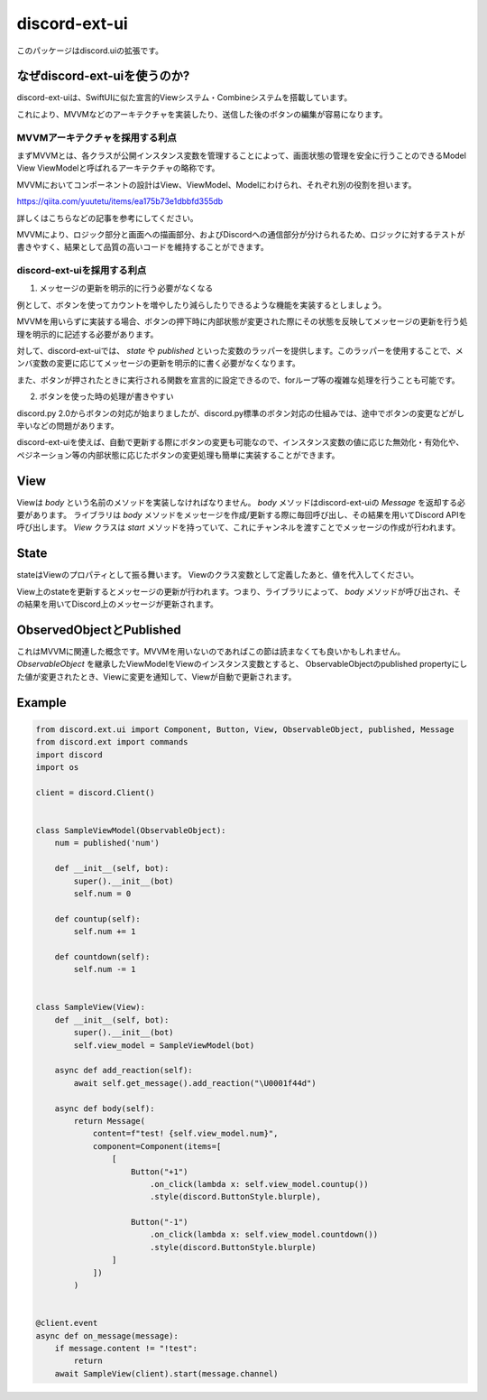 =====================
discord-ext-ui
=====================

.. image:: https://static.pepy.tech/personalized-badge/discord-ext-ui?period=month&units=international_system&left_color=black&right_color=orange&left_text=Downloads
 　:target: https://pepy.tech/project/discord-ext-ui
.. image:: https://img.shields.io/pypi/v/discord-ext-ui.svg
   :target: https://pypi.python.org/pypi/discord-ext-ui
   :alt: PyPI version info
.. image:: https://img.shields.io/pypi/pyversions/discord-ext-ui.svg
   :target: https://pypi.python.org/pypi/discord-ext-ui
   :alt: PyPI supported Python versions

このパッケージはdiscord.uiの拡張です。

なぜdiscord-ext-uiを使うのか?
=============================

discord-ext-uiは、SwiftUIに似た宣言的Viewシステム・Combineシステムを搭載しています。

これにより、MVVMなどのアーキテクチャを実装したり、送信した後のボタンの編集が容易になります。

MVVMアーキテクチャを採用する利点
--------------------------------

まずMVVMとは、各クラスが公開インスタンス変数を管理することによって、画面状態の管理を安全に行うことのできるModel View ViewModelと呼ばれるアーキテクチャの略称です。

MVVMにおいてコンポーネントの設計はView、ViewModel、Modelにわけられ、それぞれ別の役割を担います。

https://qiita.com/yuutetu/items/ea175b73e1dbbfd355db

詳しくはこちらなどの記事を参考にしてください。

MVVMにより、ロジック部分と画面への描画部分、およびDiscordへの通信部分が分けられるため、ロジックに対するテストが書きやすく、結果として品質の高いコードを維持することができます。

discord-ext-uiを採用する利点
-----------------------------

1.	メッセージの更新を明示的に行う必要がなくなる

例として、ボタンを使ってカウントを増やしたり減らしたりできるような機能を実装するとしましょう。

MVVMを用いらずに実装する場合、ボタンの押下時に内部状態が変更された際にその状態を反映してメッセージの更新を行う処理を明示的に記述する必要があります。

対して、discord-ext-uiでは、 `state` や `published` といった変数のラッパーを提供します。このラッパーを使用することで、メンバ変数の変更に応じてメッセージの更新を明示的に書く必要がなくなります。

また、ボタンが押されたときに実行される関数を宣言的に設定できるので、forループ等の複雑な処理を行うことも可能です。

2.	ボタンを使った時の処理が書きやすい

discord.py 2.0からボタンの対応が始まりましたが、discord.py標準のボタン対応の仕組みでは、途中でボタンの変更などがし辛いなどの問題があります。

discord-ext-uiを使えば、自動で更新する際にボタンの変更も可能なので、インスタンス変数の値に応じた無効化・有効化や、ペジネーション等の内部状態に応じたボタンの変更処理も簡単に実装することができます。

View
====

Viewは `body` という名前のメソッドを実装しなければなりません。
`body` メソッドはdiscord-ext-uiの `Message` を返却する必要があります。
ライブラリは `body` メソッドをメッセージを作成/更新する際に毎回呼び出し、その結果を用いてDiscord APIを呼び出します。
`View` クラスは `start` メソッドを持っていて、これにチャンネルを渡すことでメッセージの作成が行われます。

State
=====

stateはViewのプロパティとして振る舞います。
Viewのクラス変数として定義したあと、値を代入してください。

.. code-block::python
    class MyView(View):
        something = state('something')  # 名前を指定する

        def __init__(self, bot):
            super().__init__(bot)
            self.something = "what happened!?"


View上のstateを更新するとメッセージの更新が行われます。つまり、ライブラリによって、 `body` メソッドが呼び出され、その結果を用いてDiscord上のメッセージが更新されます。

ObservedObjectとPublished
==========================

これはMVVMに関連した概念です。MVVMを用いないのであればこの節は読まなくても良いかもしれません。
`ObservableObject` を継承したViewModelをViewのインスタンス変数とすると、
ObservableObjectのpublished propertyにした値が変更されたとき、Viewに変更を通知して、Viewが自動で更新されます。

.. code-block::python
    class MyViewModel(ObservableObject):
        num = published('num')

        def __init__(self):
            self.num = 1


Example
=======

.. code-block:: python

    from discord.ext.ui import Component, Button, View, ObservableObject, published, Message
    from discord.ext import commands
    import discord
    import os

    client = discord.Client()


    class SampleViewModel(ObservableObject):
        num = published('num')

        def __init__(self, bot):
            super().__init__(bot)
            self.num = 0

        def countup(self):
            self.num += 1

        def countdown(self):
            self.num -= 1


    class SampleView(View):
        def __init__(self, bot):
            super().__init__(bot)
            self.view_model = SampleViewModel(bot)

        async def add_reaction(self):
            await self.get_message().add_reaction("\U0001f44d")

        async def body(self):
            return Message(
                content=f"test! {self.view_model.num}",
                component=Component(items=[
                    [
                        Button("+1")
                            .on_click(lambda x: self.view_model.countup())
                            .style(discord.ButtonStyle.blurple),

                        Button("-1")
                            .on_click(lambda x: self.view_model.countdown())
                            .style(discord.ButtonStyle.blurple)
                    ]
                ])
            )


    @client.event
    async def on_message(message):
        if message.content != "!test":
            return
        await SampleView(client).start(message.channel)
